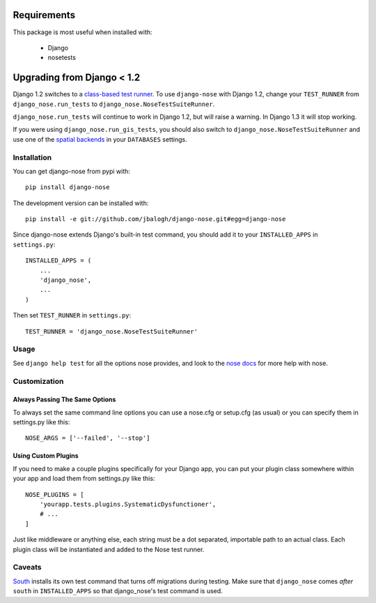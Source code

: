 ============
Requirements
============

This package is most useful when installed with:

    * Django
    * nosetests


===========================
Upgrading from Django < 1.2
===========================

Django 1.2 switches to a `class-based test runner`_.  To use ``django-nose``
with Django 1.2, change your ``TEST_RUNNER`` from ``django_nose.run_tests`` to
``django_nose.NoseTestSuiteRunner``.

``django_nose.run_tests`` will continue to work in Django 1.2, but will raise a
warning.  In Django 1.3 it will stop working.

If you were using ``django_nose.run_gis_tests``, you should also switch to
``django_nose.NoseTestSuiteRunner`` and use one of the `spatial backends`_ in
your ``DATABASES`` settings.

.. _class-based test runner: http://docs.djangoproject.com/en/dev/releases/1.2/#function-based-test-runners
.. _spatial backends: http://docs.djangoproject.com/en/dev/ref/contrib/gis/db-api/#id1


Installation
------------

You can get django-nose from pypi with: ::

    pip install django-nose

The development version can be installed with: ::

    pip install -e git://github.com/jbalogh/django-nose.git#egg=django-nose

Since django-nose extends Django's built-in test command, you should add it to
your ``INSTALLED_APPS`` in ``settings.py``: ::

    INSTALLED_APPS = (
        ...
        'django_nose',
        ...
    )

Then set ``TEST_RUNNER`` in ``settings.py``: ::

    TEST_RUNNER = 'django_nose.NoseTestSuiteRunner'


Usage
-----

See ``django help test`` for all the options nose provides, and look to the `nose
docs`_ for more help with nose.

Customization
-------------

Always Passing The Same Options
~~~~~~~~~~~~~~~~~~~~~~~~~~~~~~~

To always set the same command line options you can use a nose.cfg or setup.cfg
(as usual) or you can specify them in settings.py like this::

    NOSE_ARGS = ['--failed', '--stop']

Using Custom Plugins
~~~~~~~~~~~~~~~~~~~~

If you need to make a couple plugins specifically for your Django app, you can
put your plugin class somewhere within your app and load them from settings.py
like this::

    NOSE_PLUGINS = [
        'yourapp.tests.plugins.SystematicDysfunctioner',
        # ...
    ]

Just like middleware or anything else, each string must be a dot separated,
importable path to an actual class.  Each plugin class will be instantiated and
added to the Nose test runner.

Caveats
-------

`South`_ installs its own test command that turns off migrations during
testing.  Make sure that ``django_nose`` comes *after* ``south`` in
``INSTALLED_APPS`` so that django_nose's test command is used.

.. _nose docs: http://somethingaboutorange.com/mrl/projects/nose/
.. _South: http://south.aeracode.org/
